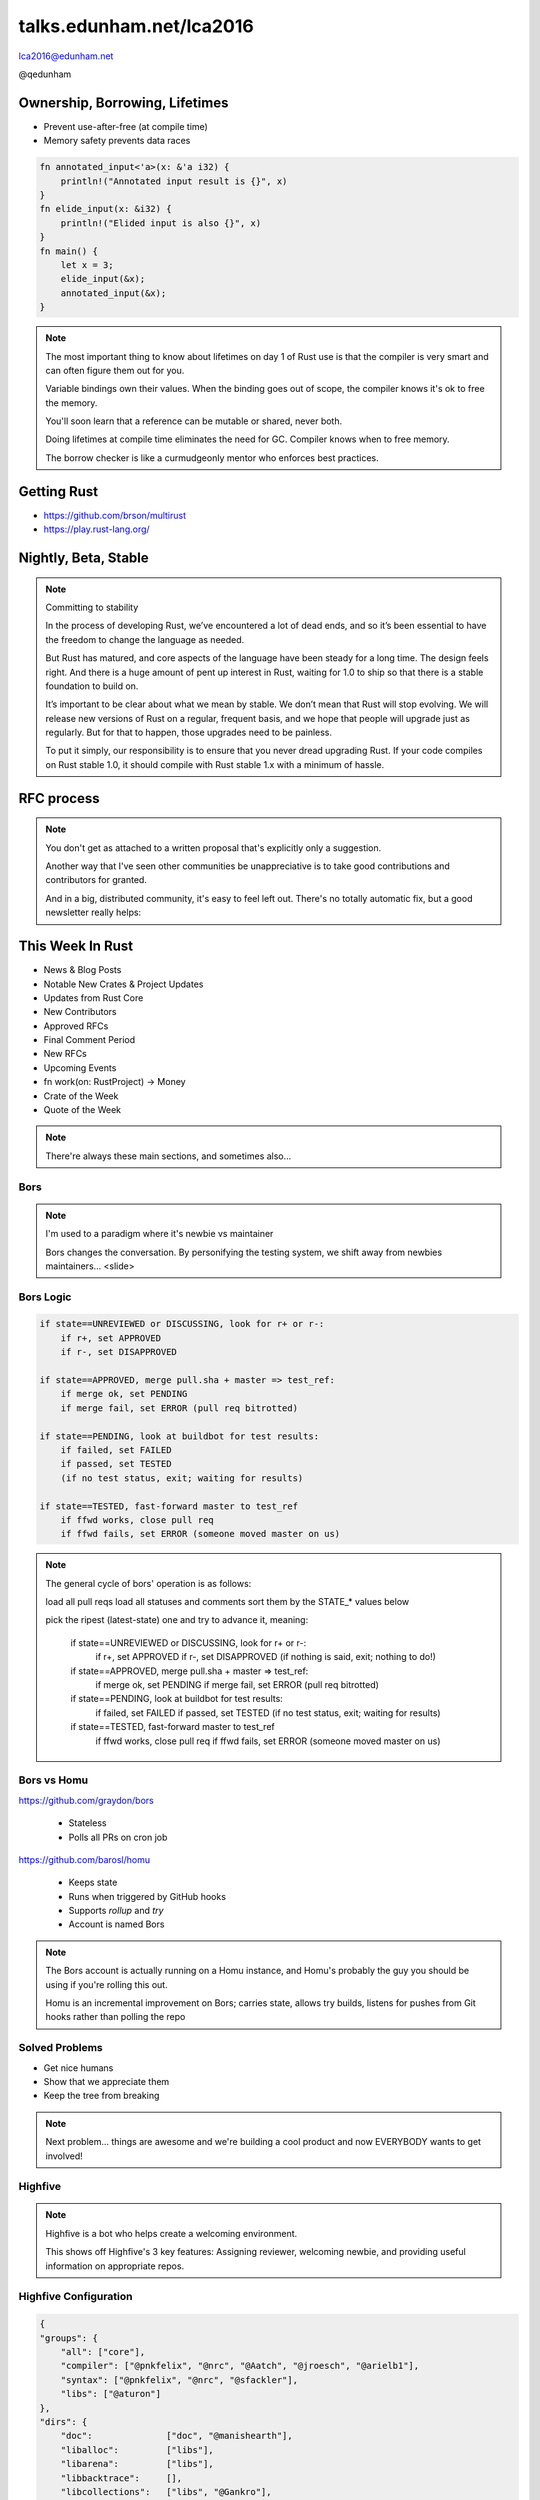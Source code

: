 
.. Life is better with Rust's Community Automation slides file, created by
   hieroglyph-quickstart on Sun Jan 31 18:41:53 2016.

.. slide::

    .. figure:: /hieroglyph-static/titleslide.png
        :class: fill


=========================
talks.edunham.net/lca2016
=========================

lca2016@edunham.net

@qedunham

.. slide::

    .. figure:: /hieroglyph-static/rustlogo.png
        :class: fill 

        
.. slide:: 

    .. figure:: /hieroglyph-static/first-rust-commit.png
        :align: center

    .. note::

        Rust development started in earnest in 2010, and picked up speed till
        Rust 1.0 was released on May 15, 2015. Since then we've rolled a Rust
        Stable minor version every 6 weeks -- 1.6 just came out on January 21. 

        What's Rust?

.. slide:: 

    .. figure:: /hieroglyph-static/safe-concurrent-fast.png
        :class: fill
    
    .. note:: 
        
        Rust is a systems programming language 

        How?

        * Ownership
        * Borrowing
        * Lifetimes

        Oh, and that little guy is Ferris. He's a Rustacean. 

        Out of these requirements fall zero-cost abstraction, a type system
        that makes Haskellers happy, etc

        There is *much* more than 40mins worth of things to say about how Rust
        works. Here are the main changes. 


.. slide:: 

    .. figure:: /hieroglyph-static/nested-boxes.png
        :class: fill

    .. note:: 

        We could spend all day on language details, but basically it's set up
        to guarantee that no program written in safe Rust code can leak
        memory, suffer overflow errors, or hit a type error during execution.
    
        This does mean that occasionally there'll be a valid program which the
        compiler does not accept. In this case, you can use Unsafe and maybe
        file a bug.


        The cost of zero-cost abstraction is the learning curve. 


Ownership, Borrowing, Lifetimes
-------------------------------

* Prevent use-after-free (at compile time)
* Memory safety prevents data races

.. code-block:: rust

    fn annotated_input<'a>(x: &'a i32) {
        println!("Annotated input result is {}", x)
    }
    fn elide_input(x: &i32) {
        println!("Elided input is also {}", x)
    }
    fn main() {
        let x = 3;
        elide_input(&x);
        annotated_input(&x);
    }


.. note::

    The most important thing to know about lifetimes on day 1 of Rust use is
    that the compiler is very smart and can often figure them out for you.
   
    Variable bindings own their values. When the binding goes out of scope,
    the compiler knows it's ok to free the memory. 

    You'll soon learn that a reference can be mutable or shared, never both.

    Doing lifetimes at compile time eliminates the need for GC. Compiler knows
    when to free memory. 

    The borrow checker is like a curmudgeonly mentor who enforces best
    practices.

Getting Rust
------------

* https://github.com/brson/multirust

* https://play.rust-lang.org/


Nightly, Beta, Stable
---------------------

.. figure:: /hieroglyph-static/stable.png
    :class: scale

.. note:: 

    Committing to stability


    In the process of developing Rust, we’ve encountered a lot of dead ends, and so it’s been
    essential to have the freedom to change the language as needed.

    But Rust has matured, and core aspects of the language have been steady for a
    long time. The design feels right. And there is a huge amount of pent up
    interest in Rust, waiting for 1.0 to ship so that there is a stable foundation
    to build on.

    It’s important to be clear about what we mean by stable. We don’t mean that
    Rust will stop evolving. We will release new versions of Rust on a regular,
    frequent basis, and we hope that people will upgrade just as regularly. But
    for that to happen, those upgrades need to be painless.

    To put it simply, our responsibility is to ensure that you never dread
    upgrading Rust. If your code compiles on Rust stable 1.0, it should compile
    with Rust stable 1.x with a minimum of hassle.

.. slide:: 

    .. figure:: /hieroglyph-static/not-so-secret.png
        :class: fill


    .. note:: 

        But building an amazing language isn't the only thing we're known for. 

.. slide::

    .. figure:: /hieroglyph-static/humans-quote.png
        :class: fill

    .. note:: 

        I've met them. It's true. They're kind of amazing. Actually very
        amazing. 


        But I lured all *you* amazing humans here with promises that I'd talk
        about... 

.. slide:: 

    .. figure:: /hieroglyph-static/automate.png
        :class: scale

    .. note:: 

        Automation! I think of automation as offloading a human task onto a
        machine, in other words, teaching a system a habit. 


.. slide:: 

    .. figure:: /hieroglyph-static/habit.png
        :class: scale


.. slide:: 

    .. figure:: /hieroglyph-static/life-is-better.png
        :class: fill

    .. note::

        The Rust community isn't free of problems, but there are some issues that
        I've seen show up pretty consistently in other places where I've been
        involved, which Rust seems to lack. I've had a unique opportunity to pick
        the brains of the core team members about how things got this way, and I'm
        here to share what I wish I'd known earlier. 

        I think these work so well because *it's always been that way*. 

        
.. slide:: 

    .. figure:: /hieroglyph-static/define-diverse.png
        :class: scale

    .. note:: 

        Do a root cause analysis on pretty much any conflict. If you keep
        asking "why", you will land on... 

.. slide::

    .. figure:: /hieroglyph-static/diversity.png
        :class: scale

    .. note:: 

        TODO FIXME: nuke one of these slides in favor of words about selecting
        for willingness to have moderated discussion

        Diversity of thought causes problems. Yes, you heard that correctly. A
        community who all thinks the same is not diverse. 

        When you get enough diverse viewpoints, some will oppose others. When this
        happens about non-technical things, people get hurt and offended -- I can
        genuinely think it's cool to tell you how pretty you are and you can
        genuinely think it's horribly uncool and harrassing, and it doesn't matter
        who's right or wrong but most communities end up resolving "right" and
        "wrong" with trial by verbal combat. 

.. slide:: 

    .. figure:: /hieroglyph-static/trial-by-combat.jpg
        :class: fill

    .. note:: 

        https://en.wikipedia.org/wiki/German_school_of_fencing#/media/File:Augsburg_Cod.I.6.4%C2%BA.2_%28Codex_Wallerstein%29_107v.jpg

        Disagreements in some other communities that I've been part of have
        been resolved by trial by verbal combat. This does not happen nearly
        as much in the Rust community, because we have...


.. slide:: 

    .. figure:: /hieroglyph-static/CoC.png
        :class: fill


    .. note::

        https://www.rust-lang.org/conduct.html

        Setting a CoC differentiates 2 kinds of people: Those who'll follow it and
        those who won't. "I'll just be nice" -> what about when your definition of
        "nice" violates CoC?

        Laying these ground rules before they're needed *homogenizes* the
        community by *excluding* the people who are unwilling to change. This
        gives us a chance at resolving disputes civilly, and it usually works!

        We plaster it everywhere -- discourse automatically shows it, it's all
        over github, Rust meetups flaunt it -- because keeping out the people who
        see trial by combat as the best solution makes the community a much more
        enjoyable place for the rest of us.     

        Who are we excluding?

.. slide:: 

    .. figure:: /hieroglyph-static/conduct-everywhere.png
        :class: fill

    .. note:: 

        We also have a presence on diverse platforms, but CoC is the unified
        "party line" across all of them. 

        This is also the first example of VIRALITY of good practices. 

        Is that kinda scary? Some poeple think so. 

.. slide:: 

    TODO FIXME: 

    What's missing there? No mailing lists. We use Discourse forums instead of
    mailing lists because: 

    a) Easier to read/search archives
    b) A posting that violates the CoC can be made to look like it never
       happened


.. slide:: 

    .. figure:: /hieroglyph-static/attacksquad.png

    -- http://developers.slashdot.org/comments.pl?sid=8652809&cid=51352141

    .. note:: 

        The Rust community gives me a particularly bad feeling. They're rather
        tyrannical about enforcing their code of conduct. They even have a moderation
        attack squad [rust-lang.org] to go after anyone they deem to be an enemy! I've
        never seen this kind of orchestrated control exerted over the community of any
        other programming language. This sets off warning alarms for me.
        

        That's one of the indiduals whom we have intentionally excluded from
        participating in the Rust community. We think that this is okay.


.. slide::

    .. figure:: /hieroglyph-static/disclaimer.png
        :class: fill

    .. note:: 

        This works for Rust because everyone in the current community either
        wanted the CoC or joined after it was enstated (thus is ok with it). I
        know somebody's going to ask me how you get a CoC *in*. That's a really
        huge, difficult problem that I'm not going to talk about here. 

        The moral of the story is to get everyone on the same page about the
        community's values ASAP, preferably before the project gets big. 


.. slide::

    .. figure:: /hieroglyph-static/agreement.png
        :class: fill
 
    .. note::

        Now we have people who agree on *how* they want to build code. *what* do they
        build?

        In other communities, people guess. Then they put lots of time into
        something, and then the rest of the community doesn't want it, and then
        they're sad.

.. slide:: 

    .. figure:: /hieroglyph-static/rubbish.png
        :class: fill

    .. note::

        People get sad and angry when they put a bunch of their life into a new
        feature only to be told it's not what the project wants or needs. 

        Combine that with "pull requests welcome" as a synonym for "I don't want
        to explain all the things I dislike about that, but I don't think it's
        possible anyway, so please leave me alone", and you get people feeling
        rejected a lot.

.. slide::

    .. figure:: /hieroglyph-static/time-vs-pain.png
        :class: fill 

    .. note:: 

        One way to feel unappreciated is if you spent a bunch of time building
        the wrong code. Rust's solution is the RFC process.  


RFC process
-----------

.. figure:: /hieroglyph-static/rfcs-repo.png
    :class: scale

.. note:: 

    You don't get as attached to a written proposal that's explicitly only a
    suggestion. 

    Another way that I've seen other communities be unappreciative is to take
    good contributions and contributors for granted. 

    And in a big, distributed community, it's easy to feel left out. There's
    no totally automatic fix, but a good newsletter really helps:

This Week In Rust
-----------------

* News & Blog Posts
* Notable New Crates & Project Updates
* Updates from Rust Core
* New Contributors
* Approved RFCs
* Final Comment Period
* New RFCs
* Upcoming Events
* fn work(on: RustProject) -> Money
* Crate of the Week
* Quote of the Week

.. note:: 

    There're always these main sections, and sometimes also...

.. slide::

    .. figure:: hieroglyph-static/friends-of-the-tree.png
        :class: fill

    .. note:: 
        The This Week In Rust newsletter names the project's new contributors and
        often thanks a Friend Of The Tree

        * Community members built http://edunham.github.io/rust-org-stats/

        The Tree is important to us. Because the next huge problem that open
        source projects face is.... broken tree!

.. slide:: 

    .. figure:: /hieroglyph-static/broken-tree.png
        :class: fill

    .. note:: 

        Why's it bad when the tree breaks?

        Our friends of the tree are super important, because it hurts everyone
        when the tree gets broken. 

        * Developers
        * Users
        * Public image
        * Confidence in project

.. slide:: 

    .. figure:: /hieroglyph-static/not-rocket-science.png
        :class: fill

    http://graydon.livejournal.com/186550.html

    .. note:: 

        The Not Rocket Science Rule of Software Engineering. It sounds
        obvious, but *actually doing it* can sound almost impossible. 


.. slide::

    .. figure:: /hieroglyph-static/rocketscience.png
        :class: fill

    .. note:: 

        This sounds simple, but it actually takes a huge amount of code review
        and diligence to adhere to. 

        That's why the AUTOMATICALLY.

        But when you try to keep your build green all the time, what happens? 

.. slide:: 

    .. figure:: /hieroglyph-static/humans-vs-humans.png
        :class: fill

    .. note:: 

        Typical code review pits person against person. This is problematic
        because forcing a nice person to say no to other nice people makes
        them feel kind of bad. 

        How does telling a really enthusiastic, passionate new contriutor that
        their code isn't good enough make you feel?

        One easy tweak reduces this stress...

.. slide:: 

    .. figure:: /hieroglyph-static/humans-vs-robots.png
        :class: fill

    .. note:: 

        When you want code into the tree and something says no, there's still
        a conflict. Still an Us Vs Them. But we can change who's in the 'us'
        and who's in the 'them'.

        So yeah, who's Us?

.. slide:: 

    .. figure:: /hieroglyph-static/borscommits.png
        :class: scale

    .. note:: 

        Who's this Bors guy? He sure seems to be doing a lot of work.

.. slide::

    .. figure:: /hieroglyph-static/bors-commits.png
        :class: scale

    .. note:: 

        Yep, he's doing a lot of the work. Does that name ring a bell from
        somewhere?

Bors
====

.. figure:: /hieroglyph-static/bors-book.jpg
    :class: scale
    :align: center

.. note:: 

    I'm used to a paradigm where it's newbie vs maintainer

    Bors changes the conversation. By personifying the testing system, we
    shift away from newbies maintainers... <slide>

Bors Logic
==========

.. code-block:: shell 

    if state==UNREVIEWED or DISCUSSING, look for r+ or r-:
        if r+, set APPROVED
        if r-, set DISAPPROVED

    if state==APPROVED, merge pull.sha + master => test_ref:
        if merge ok, set PENDING
        if merge fail, set ERROR (pull req bitrotted)

    if state==PENDING, look at buildbot for test results:
        if failed, set FAILED
        if passed, set TESTED
        (if no test status, exit; waiting for results)

    if state==TESTED, fast-forward master to test_ref
        if ffwd works, close pull req
        if ffwd fails, set ERROR (someone moved master on us)

.. note:: 

    The general cycle of bors' operation is as follows:

    load all pull reqs
    load all statuses and comments
    sort them by the STATE_* values below

    pick the ripest (latest-state) one and try to advance it, meaning:

        if state==UNREVIEWED or DISCUSSING, look for r+ or r-:
            if r+, set APPROVED
            if r-, set DISAPPROVED
            (if nothing is said, exit; nothing to do!)

        if state==APPROVED, merge pull.sha + master => test_ref:
            if merge ok, set PENDING
            if merge fail, set ERROR (pull req bitrotted)

        if state==PENDING, look at buildbot for test results:
            if failed, set FAILED
            if passed, set TESTED
            (if no test status, exit; waiting for results)

        if state==TESTED, fast-forward master to test_ref
            if ffwd works, close pull req
            if ffwd fails, set ERROR (someone moved master on us)

Bors vs Homu
============

https://github.com/graydon/bors

    * Stateless
    * Polls all PRs on cron job

https://github.com/barosl/homu

    * Keeps state
    * Runs when triggered by GitHub hooks
    * Supports `rollup` and `try`
    * Account is named Bors

.. note:: 

    The Bors account is actually running on a Homu instance, and Homu's
    probably the guy you should be using if you're rolling this out.

    Homu is an incremental improvement on Bors; carries state, allows try
    builds, listens for pushes from Git hooks rather than polling the repo

.. slide:: 

    .. figure:: /hieroglyph-static/buildbot-nut.png
        :class: scale

    .. note:: 

        Starting at the bottom of the stack, we have a comprehensive test
        suite run by a Buildbot instance.

        Buildbot allows us to run community builders for platforms that aren't
        officially supported. It helps turn "no" into "PRs welcome". Of course
        we have to be choosy about who if anyone we take snaps from, and
        communicate endorsement or lack thereof to the community. 

        And as you may have noticed, we have a *lot* of comunity
        buzz/hype/popularity at the moment. This means a lot of newbies. More
        on  that later.


Solved Problems
===============

* Get nice humans
* Show that we appreciate them
* Keep the tree from breaking


.. note:: 

    Next problem... things are awesome and we're building a cool product and
    now EVERYBODY wants to get involved!

.. slide::

    .. figure:: hieroglyph-static/crowd-of-newbies.png
        :class: fill

    .. note:: 

        Ok, there's really no such thing as too many contributors. 
        
        But in other communities, I've seen core
        contributors become more and more grumpy the more times they have to say
        the same thing over and over again to a stream of newcomers. 

        I've even experienced it myself, and realized it's called burnout. 

        But the Rust community has some automation to reduce the overhead that
        these new contributors place on core team folks. 


Highfive
========

.. figure:: /hieroglyph-static/rust-highfive.png
    :class: scale

.. note:: 

    Highfive is a bot who helps create a welcoming environment. 

    This shows off Highfive's 3 key features: Assigning reviewer,
    welcoming newbie, and providing useful information on appropriate repos. 


Highfive Configuration
======================

.. code-block:: json

    {
    "groups": {
        "all": ["core"],
        "compiler": ["@pnkfelix", "@nrc", "@Aatch", "@jroesch", "@arielb1"],
        "syntax": ["@pnkfelix", "@nrc", "@sfackler"],
        "libs": ["@aturon"]
    },
    "dirs": {
        "doc":              ["doc", "@manishearth"],
        "liballoc":         ["libs"],
        "libarena":         ["libs"],
        "libbacktrace":     [],
        "libcollections":   ["libs", "@Gankro"],
    ...

.. note:: 

    Rust's highfive knows there's separate teams for each repository, and
    knows what teams+individuals should be assigned to review changes in
    each directory of the tree. 

    Servo has a highfive too, which we've diverged from a bit, who handles
    things differently. This is another case of VIRALITY -- we actually
    inherited the highfive idea from servo

.. slide::

    .. figure:: /hieroglyph-static/confused-newbie.png
        :class: fill

    .. note:: 

        Problem: Newbies are lost and confused. They want to get involved but
        don't necessarily know how to start. 


        http://www.joshmatthews.net/fsoss15/contribution.html
        

.. slide:: 

    .. figure:: /hieroglyph-static/starters.png
        :class: fill

    .. note:: 

        https://starters.servo.org/

        Martin Feckie wrote the first Starters; I use Servo's as an example
        because they've been rolling it out first

.. slide:: 

    TODO FIXME: So the newbie has made a PR. Sometimes PRs get abandoned, but
    we have triage!

    https://mail.mozilla.org/pipermail/rust-dev/2013-April/003668.html

.. slide::

    .. figure:: /hieroglyph-static/crates.png
        :class: fill

    .. note:: 

        We have an awesome collection of community code. 

        Here's a place where the Not Rocket Science Rule kind of went viral. 

        We're applying it to testing the compiler itself. 

        It's all very well to make the code pass all its tests, but there's another
        definition of "broken" as well: A new stable release that regresses
        someone's code that worked on the old stable release. 

        brson is a wizard and y'all should ping him and ask him to come give a
        talk on it. 

Crater: Testing The Compiler
----------------------------

* https://github.com/brson/taskcluster-crater

.. figure:: /hieroglyph-static/crater-concept.png
    :class: scale


.. slide::

    .. figure:: /hieroglyph-static/rocketscience.png
        :class: fill


talks.edunham.net/lca2016
=========================

lca2016@edunham.net

@qedunham

Rust-lang BoF downstairs after this!
